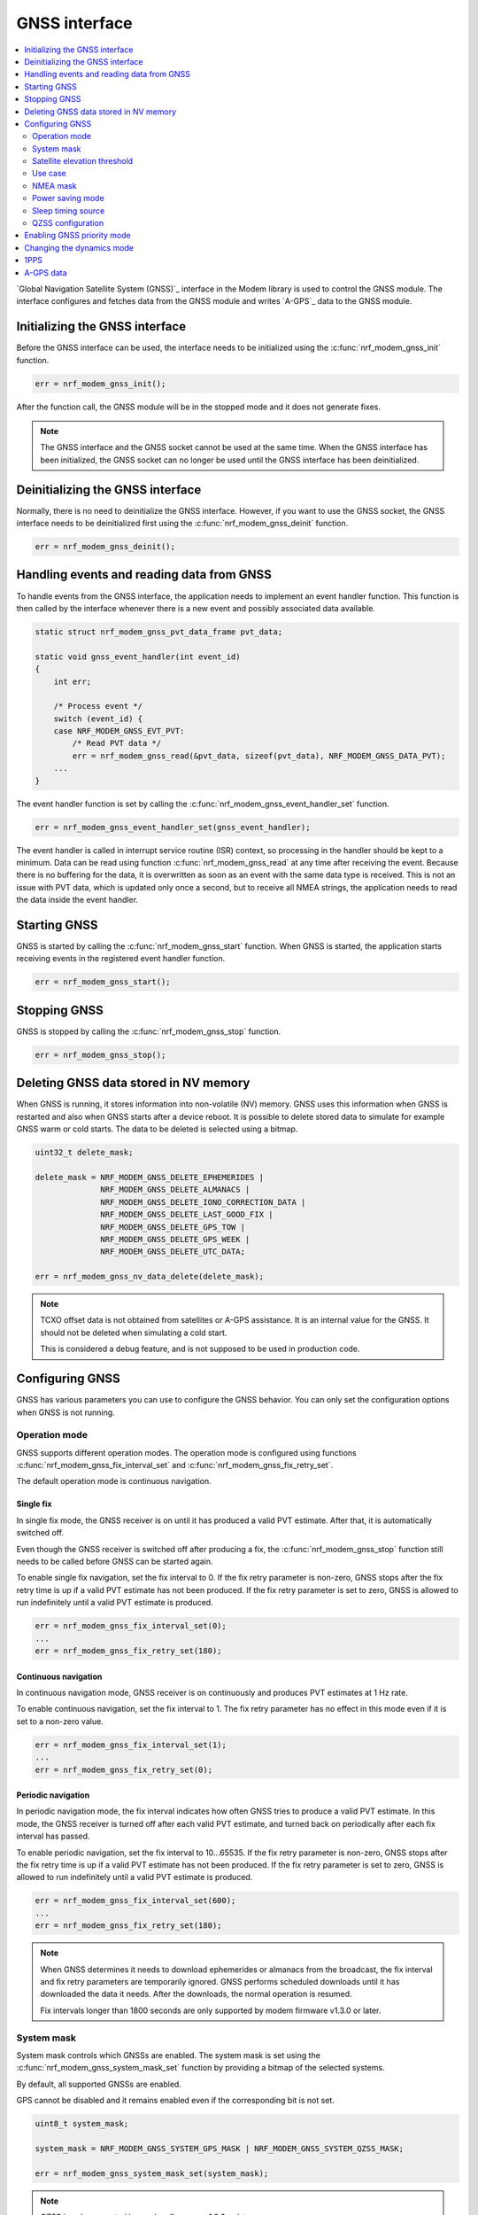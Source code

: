 .. _gnss_interface:

GNSS interface
##############

.. contents::
   :local:
   :depth: 2

`Global Navigation Satellite System (GNSS)`_ interface in the Modem library is used to control the GNSS module.
The interface configures and fetches data from the GNSS module and writes `A-GPS`_ data to the GNSS module.

Initializing the GNSS interface
*******************************

Before the GNSS interface can be used, the interface needs to be initialized using the :c:func:`nrf_modem_gnss_init` function.

.. code-block:: c

   err = nrf_modem_gnss_init();

After the function call, the GNSS module will be in the stopped mode and it does not generate fixes.

.. note::

   The GNSS interface and the GNSS socket cannot be used at the same time.
   When the GNSS interface has been initialized, the GNSS socket can no longer be used until the GNSS interface has been deinitialized.

Deinitializing the GNSS interface
*********************************

Normally, there is no need to deinitialize the GNSS interface.
However, if you want to use the GNSS socket, the GNSS interface needs to be deinitialized first using the :c:func:`nrf_modem_gnss_deinit` function.

.. code-block:: c

   err = nrf_modem_gnss_deinit();

Handling events and reading data from GNSS
******************************************

To handle events from the GNSS interface, the application needs to implement an event handler function.
This function is then called by the interface whenever there is a new event and possibly associated data available.

.. code-block:: c

   static struct nrf_modem_gnss_pvt_data_frame pvt_data;

   static void gnss_event_handler(int event_id)
   {
       int err;

       /* Process event */
       switch (event_id) {
       case NRF_MODEM_GNSS_EVT_PVT:
           /* Read PVT data */
           err = nrf_modem_gnss_read(&pvt_data, sizeof(pvt_data), NRF_MODEM_GNSS_DATA_PVT);
       ...
   }

The event handler function is set by calling the :c:func:`nrf_modem_gnss_event_handler_set` function.

.. code-block:: c

   err = nrf_modem_gnss_event_handler_set(gnss_event_handler);

The event handler is called in interrupt service routine (ISR) context, so processing in the handler should be kept to a minimum.
Data can be read using function :c:func:`nrf_modem_gnss_read` at any time after receiving the event.
Because there is no buffering for the data, it is overwritten as soon as an event with the same data type is received.
This is not an issue with PVT data, which is updated only once a second, but to receive all NMEA strings, the application needs to read the data inside the event handler.

Starting GNSS
*************

GNSS is started by calling the :c:func:`nrf_modem_gnss_start` function.
When GNSS is started, the application starts receiving events in the registered event handler function.

.. code-block:: c

   err = nrf_modem_gnss_start();

Stopping GNSS
*************

GNSS is stopped by calling the :c:func:`nrf_modem_gnss_stop` function.

.. code-block:: c

   err = nrf_modem_gnss_stop();

Deleting GNSS data stored in NV memory
**************************************

When GNSS is running, it stores information into non-volatile (NV) memory.
GNSS uses this information when GNSS is restarted and also when GNSS starts after a device reboot.
It is possible to delete stored data to simulate for example GNSS warm or cold starts.
The data to be deleted is selected using a bitmap.

.. code-block:: c

   uint32_t delete_mask;

   delete_mask = NRF_MODEM_GNSS_DELETE_EPHEMERIDES |
                 NRF_MODEM_GNSS_DELETE_ALMANACS |
                 NRF_MODEM_GNSS_DELETE_IONO_CORRECTION_DATA |
                 NRF_MODEM_GNSS_DELETE_LAST_GOOD_FIX |
                 NRF_MODEM_GNSS_DELETE_GPS_TOW |
                 NRF_MODEM_GNSS_DELETE_GPS_WEEK |
                 NRF_MODEM_GNSS_DELETE_UTC_DATA;

   err = nrf_modem_gnss_nv_data_delete(delete_mask);

.. note::

   TCXO offset data is not obtained from satellites or A-GPS assistance.
   It is an internal value for the GNSS.
   It should not be deleted when simulating a cold start.

   This is considered a debug feature, and is not supposed to be used in production code.

Configuring GNSS
****************

GNSS has various parameters you can use to configure the GNSS behavior.
You can only set the configuration options when GNSS is not running.

Operation mode
==============

GNSS supports different operation modes.
The operation mode is configured using functions :c:func:`nrf_modem_gnss_fix_interval_set` and :c:func:`nrf_modem_gnss_fix_retry_set`.

The default operation mode is continuous navigation.

Single fix
----------

In single fix mode, the GNSS receiver is on until it has produced a valid PVT estimate.
After that, it is automatically switched off.

Even though the GNSS receiver is switched off after producing a fix, the :c:func:`nrf_modem_gnss_stop` function still needs to be called before GNSS can be started again.

To enable single fix navigation, set the fix interval to 0.
If the fix retry parameter is non-zero, GNSS stops after the fix retry time is up if a valid PVT estimate has not been produced.
If the fix retry parameter is set to zero, GNSS is allowed to run indefinitely until a valid PVT estimate is produced.

.. code-block:: c

   err = nrf_modem_gnss_fix_interval_set(0);
   ...
   err = nrf_modem_gnss_fix_retry_set(180);

Continuous navigation
---------------------

In continuous navigation mode, GNSS receiver is on continuously and produces PVT estimates at 1 Hz rate.

To enable continuous navigation, set the fix interval to 1.
The fix retry parameter has no effect in this mode even if it is set to a non-zero value.

.. code-block:: c

   err = nrf_modem_gnss_fix_interval_set(1);
   ...
   err = nrf_modem_gnss_fix_retry_set(0);

Periodic navigation
-------------------

In periodic navigation mode, the fix interval indicates how often GNSS tries to produce a valid PVT estimate.
In this mode, the GNSS receiver is turned off after each valid PVT estimate, and turned back on periodically after each fix interval has passed.

To enable periodic navigation, set the fix interval to 10...65535.
If the fix retry parameter is non-zero, GNSS stops after the fix retry time is up if a valid PVT estimate has not been produced.
If the fix retry parameter is set to zero, GNSS is allowed to run indefinitely until a valid PVT estimate is produced.

.. code-block:: c

   err = nrf_modem_gnss_fix_interval_set(600);
   ...
   err = nrf_modem_gnss_fix_retry_set(180);

.. note::

   When GNSS determines it needs to download ephemerides or almanacs from the broadcast, the fix interval and fix retry parameters are temporarily ignored.
   GNSS performs scheduled downloads until it has downloaded the data it needs.
   After the downloads, the normal operation is resumed.

   Fix intervals longer than 1800 seconds are only supported by modem firmware v1.3.0 or later.

System mask
===========

System mask controls which GNSSs are enabled.
The system mask is set using the :c:func:`nrf_modem_gnss_system_mask_set` function by providing a bitmap of the selected systems.

By default, all supported GNSSs are enabled.

GPS cannot be disabled and it remains enabled even if the corresponding bit is not set.

.. code-block:: c

   uint8_t system_mask;

   system_mask = NRF_MODEM_GNSS_SYSTEM_GPS_MASK | NRF_MODEM_GNSS_SYSTEM_QZSS_MASK;

   err = nrf_modem_gnss_system_mask_set(system_mask);

.. note::

   QZSS is only supported by modem firmware v1.3.0 or later.

Satellite elevation threshold
=============================

Satellite elevation threshold controls below which elevation angle (degrees above the horizon) GNSS stops tracking a satellite.
The elevation threshold is set using the :c:func:`nrf_modem_gnss_elevation_threshold_set` function.

The default value is 5 degrees.

.. code-block:: c

   err = nrf_modem_gnss_elevation_threshold_set(5);

Use case
========

The use case configuration is used to enable use case specific features.
The use case bitmask is set using the :c:func:`nrf_modem_gnss_use_case_set` function.

Start mode
----------

Currently, the only supported start mode is optimized for multiple hot starts.
This is enabled by default and does not need to be set using a function.
However, whenever the :c:func:`nrf_modem_gnss_use_case_set` function is called, the bit :c:data:`NRF_MODEM_GNSS_USE_CASE_MULTIPLE_HOT_START` should be set.

Low accuracy mode
-----------------

If low accuracy mode is enabled, GNSS demonstrates a looser acceptance criterion for a fix.
The error in position calculation, when compared to the actual position, can be larger than in normal accuracy mode.
In addition, GNSS might use only three satellites to determine a fix.
In normal accuracy mode, four or more satellites are used.

For a possible position fix using only three satellites, GNSS must have a reference altitude that has been updated in the last 24 hours.
The reference altitude is obtained from one of the following sources:

* A GNSS fix using five or more satellites.
   In the subsequent time window following the fix using five satellites, any fix that uses five or more satellites results in the extension of the 24-hour time window.
* A-GPS assistance data.
   The assistance data is injected to GNSS using the :c:type:`nrf_modem_gnss_agps_data_location` A-GPS data location struct, as shown in the example code below:

  .. code-block:: c

     struct nrf_modem_gnss_agps_data_location location;

     location.latitude          = latitude; /* Best estimate within maximum limit of 1800 km. */
     location.longitude         = longitude;/* Best estimate within maximum limit of 1800 km. */
     location.altitude          = altitude; /* Actual altitude of the device in meters. */
     location.unc_semimajor     = 127;      /* Uncertainty, semi-major. Range 0...127 or 255. */
     location.unc_semiminor     = 127;      /* Uncertainty, semi-minor. Range 0...127 or 255. */
     location.orientation_major = 0;        /* Set to 0 if unc_semimajor and unc_semiminor are identical values. */
     location.unc_altitude      = 0;        /* Uncertainty, altitude. Range 0...127 or 255. */
     location.confidence        = 100;      /* Set to 100 for maximum confidence. */

     err = nrf_modem_gnss_agps_write(&location, sizeof(location), NRF_MODEM_GNSS_AGPS_LOCATION);

 The struct contains the geodetic latitude, longitude (WGS-84 format), and altitude (in meters) parameters.
 The uncertainties for the latitude, longitude (unc_semimajor and unc_semiminor), and for the altitude (unc_altitude) are given as an index from ``0`` to ``127``, see :file:`nrf_modem_gnss.h` for the encoding of the uncertainty fields.

 The altitude uncertainty must be less than 100 meters (index less than ``48``) for it to be valid as a reference altitude.
 The accuracy of the latitude and longitude are less important, but it must be within 1800 kilometers of the actual location if the coordinates are given.
 It is also possible to inject only the altitude without a known latitude and longitude.
 In this case, unc_semimajor and unc_semiminor are set to ``255`` to indicate that latitude and longitude are not valid.

If both verified GNSS fix (five or more satellites used in earlier fix) and A-GPS assistance data are available, the altitude from the verified GNSS fix is used.

Thus, if GNSS has started in the low accuracy mode, it will not be able to produce fixes using three satellites until it has a reference altitude from one of the mentioned sources.
Furthermore, to continue having possible three satellite fixes, the reference altitude must be updated at least once in every 24 hours from one of the sources.

.. note::

   Calling the :c:func:`nrf_modem_gnss_nv_data_delete` function with :c:data:`NRF_MODEM_GNSS_DELETE_LAST_GOOD_FIX` bit set clears the reference altitude value.

.. important::

   The altitude must be accurate to a value within ±10 meters of the actual altitude of the device.
   An erroneous altitude will result in a severe error in the PVT estimation using three satellites.

If the actual altitude of the device changes with respect to the altitude stored in GNSS (for example, when the device moves around), the accuracy of the position fix using three satellites will be degraded.

All fixes, including the low accuracy fixes, are reported as 3D fixes.
See the `NMEA report sample`_ and number of IDs of SVs used in the position fix to get information of the number of satellites that are used for the position fix.

The low accuracy mode can be enabled as shown in the following example:

.. code-block:: c

   uint8_t use_case;

   use_case = NRF_MODEM_GNSS_USE_CASE_MULTIPLE_HOT_START | NRF_MODEM_GNSS_USE_CASE_LOW_ACCURACY;

   err = nrf_modem_gnss_use_case_set(use_case);

.. note::

   Low accuracy mode is only supported by modem firmware v1.2.2 or later.

   Uncertainty value ``255`` is only supported by modem firmware v1.3.0 or later.

Reference altitude expiration event
^^^^^^^^^^^^^^^^^^^^^^^^^^^^^^^^^^^

GNSS sends the event :c:data:`NRF_MODEM_GNSS_EVT_REF_ALT_EXPIRED` when the reference altitude expires.
This event can be used to trigger a reference altitude update whenever it is needed.

.. note::

   This event is only supported by modem firmware v1.3.0 or later.

NMEA mask
=========

NMEA mask is used to enable different NMEA string.
Multiple NMEA strings can be enabled at the same time.

By default, all NMEA strings are disabled.

All NMEA strings can be enabled as shown in the following example:

.. code-block:: c

   uint16_t nmea_mask;

   nmea_mask = NRF_MODEM_GNSS_NMEA_GGA_MASK |
               NRF_MODEM_GNSS_NMEA_GLL_MASK |
               NRF_MODEM_GNSS_NMEA_GSA_MASK |
               NRF_MODEM_GNSS_NMEA_GSV_MASK |
               NRF_MODEM_GNSS_NMEA_RMC_MASK;

   err = nrf_modem_gnss_nmea_mask_set(nmea_mask);

Power saving mode
=================

In continuous navigation, two different power saving modes are available to lower the power consumption.
Power saving is implemented as duty-cycling.
When GNSS engages duty-cycled tracking, it only tracks for 20% of time and spends the rest of the time in sleep.
The different modes control how aggressively GNSS engages duty-cycled tracking, but the duty-cycling itself is the same with both modes.

In the duty-cycling performance mode, duty-cycled tracking is engaged when it can be done without significant performance degradation.
In the duty-cycling power mode, duty-cycled tracking is engaged more aggressively with acceptable performance degradation.

The default value is :c:data:`NRF_MODEM_GNSS_PSM_DISABLED`.

.. code-block:: c

   err = nrf_modem_gnss_power_mode_set(NRF_MODEM_GNSS_PSM_DUTY_CYCLING_POWER);

.. _sleep_timing_source:

Sleep timing source
===================

Timing source used during GNSS sleep periods can be selected between RTC and TCXO.
Using TCXO instead of RTC during GNSS sleep periods might be beneficial when used with 1PPS.
When GNSS is not running all the time (periodic navigation or duty-cycling is used), 1PPS accuracy can be improved by using TCXO.
It may also improve sensitivity for periodic navigation when the fix interval is short.

The default value is :c:data:`NRF_MODEM_GNSS_TIMING_SOURCE_RTC`.

.. code-block:: c

   err = nrf_modem_gnss_timing_source_set(NRF_MODEM_GNSS_TIMING_SOURCE_TCXO);

.. note::

   Use of TCXO significantly raises the idle current consumption.

   This feature is only supported by modem firmware v1.3.0 or later.

QZSS configuration
==================

GNSS has configuration options that can be used to change the QZSS-related behavior.

.. note::

   QZSS is only supported by modem firmware v1.3.0 or later.

NMEA mode
---------

QZSS NMEA mode controls whether QZSS satellites are reported in NMEA strings or not.
The NMEA 4.10 standard does not support QZSS satellites, so in the standard NMEA mode, QZSS satellites are not reported in GPGSA and GPGSV sentences.
In custom NMEA mode, satellite IDs 193...202 are used for QZSS satellites.

The default value is :c:data:`NRF_MODEM_GNSS_QZSS_NMEA_MODE_STANDARD`.

.. code-block:: c

   err = nrf_modem_gnss_qzss_nmea_mode_set(NRF_MODEM_GNSS_QZSS_NMEA_MODE_CUSTOM);

.. note::

   QZSS is only supported by modem firmware v1.3.0 or later.

PRN mask
--------

QZSS satellite acquisition and tracking can be configured for each satellite using QZSS PRN mask.
Bits 0...9 correspond to QZSS PRNs 193...202 respectively.
When a bit is set, using the corresponding QZSS satellite is enabled.
Bits 10...15 are reserved and their value is ignored.

By default, all QZSS PRNs (193...202) are enabled.

QZSS PRNs 193, 194, 195 and 199 can be enabled (and others disabled) as shown in the following example:

.. code-block:: c

   err = nrf_modem_gnss_qzss_prn_mask_set(0x47);

.. note::

   QZSS is only supported by modem firmware v1.3.0 or later.

Enabling GNSS priority mode
***************************

GNSS can be given priority over LTE idle mode procedures to help getting a fix.
Usually, this is not necessary when either eDRX or PSM (or both) is used, but if that is not possible, the GNSS priority mode may be used.

Priority for GNSS should be used only when a fix has been blocked by LTE idle mode operations, which can be detected by :c:data:`NRF_MODEM_GNSS_PVT_FLAG_NOT_ENOUGH_WINDOW_TIME` bit being set in the PVT data frame flags member.
The application should not make the decision based on a single PVT event, but should enable priority only in case this flag has been set in several consecutive PVT events.

Priority mode is disabled automatically after producing the first fix.
It can also be disabled by the application by calling the :c:func:`nrf_modem_gnss_prio_mode_disable` function.

.. note::

   GNSS priority may interfere with LTE operations.
   If possible, it would be good to time the use of priority to moments where data transfer is not anticipated.
   In general, eDRX cycles that are long enough, or PSM, ensure better functionality for both GNSS and LTE.

.. code-block:: c

   err = nrf_modem_gnss_prio_mode_enable();

Changing the dynamics mode
**************************

Dynamics mode can be used to tune GNSS performance for a specific use case.
Using a matching dynamics mode improves the positioning performance.
The dynamics mode can be changed without disruption in positioning.
The selected dynamics mode is stored into the non-volatile memory.

The default value is :c:data:`NRF_MODEM_GNSS_DYNAMICS_GENERAL_PURPOSE`.

.. code-block:: c

   err = nrf_modem_gnss_dyn_mode_change(NRF_MODEM_GNSS_DYNAMICS_AUTOMOTIVE);

.. note::

   Dynamics mode is only supported by modem firmware v1.3.0 or later.

1PPS
****

GNSS can provide time synchronized electrical pulses to the COEX1 pin.
The rising edge of the pulse is aligned as closely as possible to the GPS time second.

The pulse interval and width are configurable.
It is also possible to configure the pulses to start at a specific date and time.
Instead of repeating pulses, 1PPS can also be used in a one-time pulse mode, where only a single pulse is given at the specified time or as soon as GNSS gets a fix.

GNSS only starts giving pulses after it has got at least one fix.
After this, the pulses will continue also when GNSS is no longer running, but the precision will start degrading.

In cases where GNSS is not running continuously, it may be beneficial to change the timing source used by GNSS during sleep periods, see :ref:`sleep_timing_source`.

1PPS can be enabled or disabled only when GNSS is not running.
1PPS can be enabled with a 1 s pulse interval and 100 ms pulse width as shown in the following example:

.. code-block:: c

   struct nrf_modem_gnss_1pps_config config = {
       .pulse_interval = 1,
       .pulse_width = 100,
       .apply_start_time = false
   };

   err = nrf_modem_gnss_1pps_enable(&config);

.. note::

   1PPS is only supported by modem firmware v1.3.0 or later.

A-GPS data
**********

GNSS automatically requests A-GPS data when GNSS is started for the first time or it determines that the existing data is going to go stale soon.
Whenever A-GPS data is needed, GNSS sends the :c:data:`NRF_MODEM_GNSS_EVT_AGPS_REQ` event.
The payload for this event contains information about what kind of data is needed.

When the event is received, the associated payload can be read like this:

.. code-block:: c

   struct nrf_modem_gnss_agps_data_frame agps_data;

   err = nrf_modem_gnss_read(&agps_data, sizeof(agps_data), NRF_MODEM_GNSS_DATA_AGPS_REQ);

After reading the data successfully, the struct contains bitmasks sv_mask_ephe and sv_mask_alm, which indicate the need for ephemerides and almanacs for each GPS satellite.
The data_flags member is a bitmask for other A-GPS data.

A-GPS data is injected into GNSS using the :c:func:`nrf_modem_gnss_agps_write` function.
Each data type has its own struct that is used when A-GPS data is written to GNSS.

For example, UTC parameters can be written to GNSS as shown in the following example:

.. code-block:: c

   struct nrf_modem_gnss_agps_data_utc utc_data;

   /* Populate struct with data */
   utc_data.a1 = ...

   err = nrf_modem_gnss_agps_write(&utc_data, sizeof(utc_data), NRF_MODEM_GNSS_AGPS_UTC_PARAMETERS);
